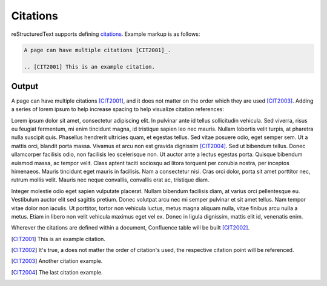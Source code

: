 Citations
#########

reStructuredText supports defining `citations`_. Example markup is as
follows:

.. code-block:: none

    A page can have multiple citations [CIT2001]_.

    .. [CIT2001] This is an example citation.

Output
------

A page can have multiple citations [CIT2001]_, and it does not matter on the
order which they are used [CIT2003]_. Adding a series of lorem ipsum to help
increase spacing to help visualize citation references:

Lorem ipsum dolor sit amet, consectetur adipiscing elit. In pulvinar ante id
tellus sollicitudin vehicula. Sed viverra, risus eu feugiat fermentum, mi enim
tincidunt magna, id tristique sapien leo nec mauris. Nullam lobortis velit
turpis, at pharetra nulla suscipit quis. Phasellus hendrerit ultricies quam, et
egestas tellus. Sed vitae posuere odio, eget semper sem. Ut a mattis orci,
blandit porta massa. Vivamus et arcu non est gravida dignissim [CIT2004]_. Sed
ut bibendum tellus. Donec ullamcorper facilisis odio, non facilisis leo
scelerisque non. Ut auctor ante a lectus egestas porta. Quisque bibendum euismod
massa, ac tempor velit. Class aptent taciti sociosqu ad litora torquent per
conubia nostra, per inceptos himenaeos. Mauris tincidunt eget mauris in
facilisis. Nam a consectetur nisi. Cras orci dolor, porta sit amet porttitor
nec, rutrum mollis velit. Mauris nec neque convallis, convallis erat ac,
tristique diam.

Integer molestie odio eget sapien vulputate placerat. Nullam bibendum facilisis
diam, at varius orci pellentesque eu. Vestibulum auctor elit sed sagittis
pretium. Donec volutpat arcu nec mi semper pulvinar et sit amet tellus. Nam
tempor vitae dolor non iaculis. Ut porttitor, tortor non vehicula luctus, metus
magna aliquam nulla, vitae finibus arcu nulla a metus. Etiam in libero non velit
vehicula maximus eget vel ex. Donec in ligula dignissim, mattis elit id,
venenatis enim.

Wherever the citations are defined within a document, Confluence table will be
built [CIT2002]_.

.. [CIT2001] This is an example citation.
.. [CIT2002] It's true, a does not matter the order of citation's used, the \
   respective citation point will be referenced.
.. [CIT2003] Another citation example.
.. [CIT2004] The last citation example.


.. references ------------------------------------------------------------------

.. _citations: https://docutils.sourceforge.io/docs/ref/rst/restructuredtext.html#citations
